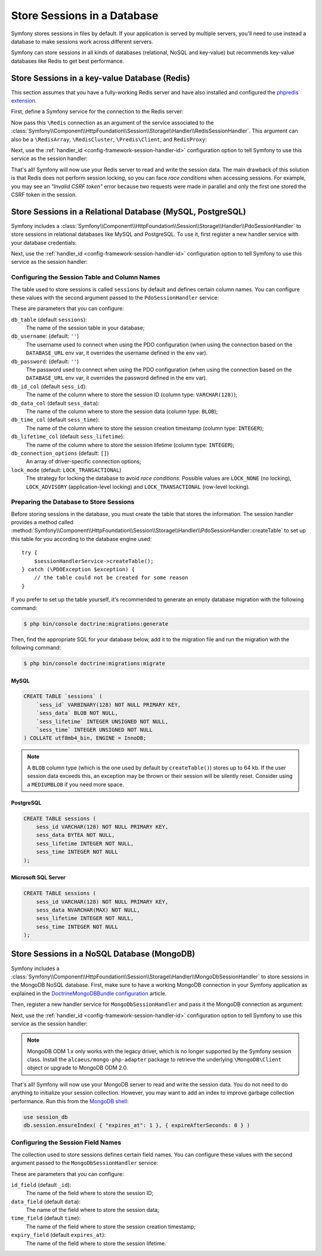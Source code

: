 .. index::
    single: Session; Database Storage

Store Sessions in a Database
============================

Symfony stores sessions in files by default. If your application is served by
multiple servers, you'll need to use instead a database to make sessions work
across different servers.

Symfony can store sessions in all kinds of databases (relational, NoSQL and
key-value) but recommends key-value databases like Redis to get best performance.

Store Sessions in a key-value Database (Redis)
----------------------------------------------

This section assumes that you have a fully-working Redis server and have also
installed and configured the `phpredis extension`_.

First, define a Symfony service for the connection to the Redis server:

.. configuration-block::

    .. code-block:: yaml

        # config/services.yaml
        services:
            # ...
            Redis:
                # you can also use \RedisArray, \RedisCluster or \Predis\Client classes
                class: Redis
                calls:
                    - connect:
                        - '%env(REDIS_HOST)%'
                        - '%env(int:REDIS_PORT)%'

                    # uncomment the following if your Redis server requires a password
                    # - auth:
                    #     - '%env(REDIS_PASSWORD)%'

    .. code-block:: xml

        <?xml version="1.0" encoding="UTF-8" ?>
        <container xmlns="http://symfony.com/schema/dic/services"
            xmlns:xsi="http://www.w3.org/2001/XMLSchema-instance"
            xsi:schemaLocation="http://symfony.com/schema/dic/services https://symfony.com/schema/dic/services/services-1.0.xsd">

            <services>
                <!-- you can also use \RedisArray, \RedisCluster or \Predis\Client classes -->
                <service id="Redis" class="Redis">
                    <call method="connect">
                        <argument>%env(REDIS_HOST)%</argument>
                        <argument>%env(int:REDIS_PORT)%</argument>
                    </call>

                    <!-- uncomment the following if your Redis server requires a password:
                    <call method="auth">
                        <argument>%env(REDIS_PASSWORD)%</argument>
                    </call> -->
                </service>
            </services>
        </container>

    .. code-block:: php

        use Symfony\Component\DependencyInjection\Reference;

        // ...
        $container
            // you can also use \RedisArray, \RedisCluster or \Predis\Client classes
            ->register('Redis', \Redis::class)
            ->addMethodCall('connect', ['%env(REDIS_HOST)%', '%env(int:REDIS_PORT)%'])
            // uncomment the following if your Redis server requires a password:
            // ->addMethodCall('auth', ['%env(REDIS_PASSWORD)%'])
        ;

Now pass this ``\Redis`` connection as an argument of the service associated to the
:class:`Symfony\\Component\\HttpFoundation\\Session\\Storage\\Handler\\RedisSessionHandler`.
This argument can also be a ``\RedisArray``, ``\RedisCluster``, ``\Predis\Client``,
and ``RedisProxy``:

.. configuration-block::

    .. code-block:: yaml

        # config/services.yaml
        services:
            # ...
            Symfony\Component\HttpFoundation\Session\Storage\Handler\RedisSessionHandler:
                arguments:
                    - '@Redis'
                    # you can optionally pass an array of options. The only option is 'prefix',
                    # which defines the prefix to use for the keys to avoid collision on the Redis server
                    # - { prefix: 'my_prefix' }

    .. code-block:: xml

        <!-- config/services.xml -->
        <services>
            <service id="Symfony\Component\HttpFoundation\Session\Storage\Handler\RedisSessionHandler">
                <argument type="service" id="Redis"/>
                <!-- you can optionally pass an array of options. The only option is 'prefix',
                     which defines the prefix to use for the keys to avoid collision on the Redis server:
                <argument type="collection">
                    <argument key="prefix">my_prefix</argument>
                </argument> -->
            </service>
        </services>

    .. code-block:: php

        // config/services.php
        use Symfony\Component\HttpFoundation\Session\Storage\Handler\RedisSessionHandler;

        $container
            ->register(RedisSessionHandler::class)
            ->addArgument(
                new Reference('Redis'),
                // you can optionally pass an array of options. The only option is 'prefix',
                // which defines the prefix to use for the keys to avoid collision on the Redis server:
                // ['prefix' => 'my_prefix'],
            );

Next, use the :ref:`handler_id <config-framework-session-handler-id>`
configuration option to tell Symfony to use this service as the session handler:

.. configuration-block::

    .. code-block:: yaml

        # config/packages/framework.yaml
        framework:
            # ...
            session:
                handler_id: Symfony\Component\HttpFoundation\Session\Storage\Handler\RedisSessionHandler

    .. code-block:: xml

        <!-- config/packages/framework.xml -->
        <framework:config>
            <!-- ... -->
            <framework:session handler-id="Symfony\Component\HttpFoundation\Session\Storage\Handler\RedisSessionHandler"/>
        </framework:config>

    .. code-block:: php

        // config/packages/framework.php
        use Symfony\Component\HttpFoundation\Session\Storage\Handler\RedisSessionHandler;

        // ...
        $container->loadFromExtension('framework', [
            // ...
            'session' => [
                'handler_id' => RedisSessionHandler::class,
            ],
        ]);

That's all! Symfony will now use your Redis server to read and write the session
data. The main drawback of this solution is that Redis does not perform session
locking, so you can face *race conditions* when accessing sessions. For example,
you may see an *"Invalid CSRF token"* error because two requests were made in
parallel and only the first one stored the CSRF token in the session.

.. seealso::

    If you use Memcached instead of Redis, follow a similar approach but replace
    ``RedisSessionHandler`` by :class:`Symfony\\Component\\HttpFoundation\\Session\\Storage\\Handler\\MemcachedSessionHandler`.

Store Sessions in a Relational Database (MySQL, PostgreSQL)
-----------------------------------------------------------

Symfony includes a :class:`Symfony\\Component\\HttpFoundation\\Session\\Storage\\Handler\\PdoSessionHandler`
to store sessions in relational databases like MySQL and PostgreSQL. To use it,
first register a new handler service with your database credentials:

.. configuration-block::

    .. code-block:: yaml

        # config/services.yaml
        services:
            # ...

            Symfony\Component\HttpFoundation\Session\Storage\Handler\PdoSessionHandler:
                arguments:
                    - '%env(DATABASE_URL)%'

                    # you can also use PDO configuration, but requires passing two arguments
                    # - 'mysql:dbname=mydatabase; host=myhost; port=myport'
                    # - { db_username: myuser, db_password: mypassword }

    .. code-block:: xml

        <!-- config/services.xml -->
        <?xml version="1.0" encoding="UTF-8" ?>
        <container xmlns="http://symfony.com/schema/dic/services"
            xmlns:xsi="http://www.w3.org/2001/XMLSchema-instance"
            xmlns:framework="http://symfony.com/schema/dic/symfony"
            xsi:schemaLocation="http://symfony.com/schema/dic/services
                https://symfony.com/schema/dic/services/services-1.0.xsd
                https://symfony.com/schema/dic/symfony/symfony-1.0.xsd">

            <services>
                <service id="Symfony\Component\HttpFoundation\Session\Storage\Handler\PdoSessionHandler" public="false">
                    <argument>%env(DATABASE_URL)%</argument>

                    <!-- you can also use PDO configuration, but requires passing two arguments: -->
                    <!-- <argument>mysql:dbname=mydatabase, host=myhost</argument>
                        <argument type="collection">
                            <argument key="db_username">myuser</argument>
                            <argument key="db_password">mypassword</argument>
                        </argument> -->
                </service>
            </services>
        </container>

    .. code-block:: php

        // config/services.php
        namespace Symfony\Component\DependencyInjection\Loader\Configurator;

        use Symfony\Component\HttpFoundation\Session\Storage\Handler\PdoSessionHandler;

        return static function (ContainerConfigurator $container) {
            $services = $configurator->services();

            $services->set(PdoSessionHandler::class)
                ->args([
                    '%env(DATABASE_URL)%',
                    // you can also use PDO configuration, but requires passing two arguments:
                    // 'mysql:dbname=mydatabase; host=myhost; port=myport',
                    // ['db_username' => 'myuser', 'db_password' => 'mypassword'],
                ])
            ;
        };

Next, use the :ref:`handler_id <config-framework-session-handler-id>`
configuration option to tell Symfony to use this service as the session handler:

.. configuration-block::

    .. code-block:: yaml

        # config/packages/framework.yaml
        framework:
            session:
                # ...
                handler_id: Symfony\Component\HttpFoundation\Session\Storage\Handler\PdoSessionHandler

    .. code-block:: xml

        <!-- config/packages/framework.xml -->
        <framework:config>
            <!-- ... -->
            <framework:session
                handler-id="Symfony\Component\HttpFoundation\Session\Storage\Handler\PdoSessionHandler"/>
        </framework:config>

    .. code-block:: php

        // config/packages/framework.php
        use Symfony\Component\HttpFoundation\Session\Storage\Handler\PdoSessionHandler;

        // ...
        $container->loadFromExtension('framework', [
            // ...
            'session' => [
                'handler_id' => PdoSessionHandler::class,
            ],
        ]);

Configuring the Session Table and Column Names
~~~~~~~~~~~~~~~~~~~~~~~~~~~~~~~~~~~~~~~~~~~~~~

The table used to store sessions is called ``sessions`` by default and defines
certain column names. You can configure these values with the second argument
passed to the ``PdoSessionHandler`` service:

.. configuration-block::

    .. code-block:: yaml

        # config/services.yaml
        services:
            # ...

            Symfony\Component\HttpFoundation\Session\Storage\Handler\PdoSessionHandler:
                arguments:
                    - '%env(DATABASE_URL)%'
                    - { db_table: 'customer_session', db_id_col: 'guid' }

    .. code-block:: xml

        <!-- config/services.xml -->
        <?xml version="1.0" encoding="UTF-8" ?>
        <container xmlns="http://symfony.com/schema/dic/services"
            xmlns:xsi="http://www.w3.org/2001/XMLSchema-instance"
            xsi:schemaLocation="http://symfony.com/schema/dic/services
                https://symfony.com/schema/dic/services/services-1.0.xsd">

            <services>
                <service id="Symfony\Component\HttpFoundation\Session\Storage\Handler\PdoSessionHandler" public="false">
                    <argument>%env(DATABASE_URL)%</argument>
                    <argument type="collection">
                        <argument key="db_table">customer_session</argument>
                        <argument key="db_id_col">guid</argument>
                    </argument>
                </service>
            </services>
        </container>

    .. code-block:: php

        // config/services.php
        namespace Symfony\Component\DependencyInjection\Loader\Configurator;

        use Symfony\Component\HttpFoundation\Session\Storage\Handler\PdoSessionHandler;

        return static function (ContainerConfigurator $container) {
            $services = $configurator->services();

            $services->set(PdoSessionHandler::class)
                ->args([
                    '%env(DATABASE_URL)%',
                    ['db_table' => 'customer_session', 'db_id_col' => 'guid'],
                ])
            ;
        };

These are parameters that you can configure:

``db_table`` (default ``sessions``):
    The name of the session table in your database;

``db_username``: (default: ``''``)
    The username used to connect when using the PDO configuration (when using
    the connection based on the ``DATABASE_URL`` env var, it overrides the
    username defined in the env var).

``db_password``: (default: ``''``)
    The password used to connect when using the PDO configuration (when using
    the connection based on the ``DATABASE_URL`` env var, it overrides the
    password defined in the env var).

``db_id_col`` (default ``sess_id``):
    The name of the column where to store the session ID (column type: ``VARCHAR(128)``);

``db_data_col`` (default ``sess_data``):
    The name of the column where to store the session data (column type: ``BLOB``);

``db_time_col`` (default ``sess_time``):
    The name of the column where to store the session creation timestamp (column type: ``INTEGER``);

``db_lifetime_col`` (default ``sess_lifetime``):
    The name of the column where to store the session lifetime (column type: ``INTEGER``);

``db_connection_options`` (default: ``[]``)
    An array of driver-specific connection options;

``lock_mode`` (default: ``LOCK_TRANSACTIONAL``)
    The strategy for locking the database to avoid *race conditions*. Possible
    values are ``LOCK_NONE`` (no locking), ``LOCK_ADVISORY`` (application-level
    locking) and ``LOCK_TRANSACTIONAL`` (row-level locking).

Preparing the Database to Store Sessions
~~~~~~~~~~~~~~~~~~~~~~~~~~~~~~~~~~~~~~~~

Before storing sessions in the database, you must create the table that stores
the information. The session handler provides a method called
:method:`Symfony\\Component\\HttpFoundation\\Session\\Storage\\Handler\\PdoSessionHandler::createTable`
to set up this table for you according to the database engine used::

    try {
        $sessionHandlerService->createTable();
    } catch (\PDOException $exception) {
        // the table could not be created for some reason
    }

If you prefer to set up the table yourself, it's recommended to generate an
empty database migration with the following command:

.. code-block:: terminal

    $ php bin/console doctrine:migrations:generate

Then, find the appropriate SQL for your database below, add it to the migration
file and run the migration with the following command:

.. code-block:: terminal

    $ php bin/console doctrine:migrations:migrate

MySQL
.....

.. code-block:: sql

    CREATE TABLE `sessions` (
        `sess_id` VARBINARY(128) NOT NULL PRIMARY KEY,
        `sess_data` BLOB NOT NULL,
        `sess_lifetime` INTEGER UNSIGNED NOT NULL,
        `sess_time` INTEGER UNSIGNED NOT NULL
    ) COLLATE utf8mb4_bin, ENGINE = InnoDB;

.. note::

    A ``BLOB`` column type (which is the one used by default by ``createTable()``)
    stores up to 64 kb. If the user session data exceeds this, an exception may
    be thrown or their session will be silently reset. Consider using a ``MEDIUMBLOB``
    if you need more space.

PostgreSQL
..........

.. code-block:: sql

    CREATE TABLE sessions (
        sess_id VARCHAR(128) NOT NULL PRIMARY KEY,
        sess_data BYTEA NOT NULL,
        sess_lifetime INTEGER NOT NULL,
        sess_time INTEGER NOT NULL
    );

Microsoft SQL Server
....................

.. code-block:: sql

    CREATE TABLE sessions (
        sess_id VARCHAR(128) NOT NULL PRIMARY KEY,
        sess_data NVARCHAR(MAX) NOT NULL,
        sess_lifetime INTEGER NOT NULL,
        sess_time INTEGER NOT NULL
    );

Store Sessions in a NoSQL Database (MongoDB)
--------------------------------------------

Symfony includes a :class:`Symfony\\Component\\HttpFoundation\\Session\\Storage\\Handler\\MongoDbSessionHandler`
to store sessions in the MongoDB NoSQL database. First, make sure to have a
working MongoDB connection in your Symfony application as explained in the
`DoctrineMongoDBBundle configuration`_ article.

Then, register a new handler service for ``MongoDbSessionHandler`` and pass it
the MongoDB connection as argument:

.. configuration-block::

    .. code-block:: yaml

        # config/services.yaml
        services:
            # ...

            Symfony\Component\HttpFoundation\Session\Storage\Handler\MongoDbSessionHandler:
                arguments:
                    - '@doctrine_mongodb.odm.default_connection'

    .. code-block:: xml

        <!-- config/services.xml -->
        <?xml version="1.0" encoding="UTF-8" ?>
        <container xmlns="http://symfony.com/schema/dic/services"
            xmlns:xsi="http://www.w3.org/2001/XMLSchema-instance"
            xmlns:framework="http://symfony.com/schema/dic/symfony"
            xsi:schemaLocation="http://symfony.com/schema/dic/services
                https://symfony.com/schema/dic/services/services-1.0.xsd
                https://symfony.com/schema/dic/symfony/symfony-1.0.xsd">

            <services>
                <service id="Symfony\Component\HttpFoundation\Session\Storage\Handler\MongoDbSessionHandler" public="false">
                    <argument type="service">doctrine_mongodb.odm.default_connection</argument>
                </service>
            </services>
        </container>

    .. code-block:: php

        // config/services.php
        namespace Symfony\Component\DependencyInjection\Loader\Configurator;

        use Symfony\Component\HttpFoundation\Session\Storage\Handler\PdoSessionHandler;

        return static function (ContainerConfigurator $container) {
            $services = $configurator->services();

            $services->set(MongoDbSessionHandler::class)
                ->args([
                    service('doctrine_mongodb.odm.default_connection'),
                ])
            ;
        };

Next, use the :ref:`handler_id <config-framework-session-handler-id>`
configuration option to tell Symfony to use this service as the session handler:

.. configuration-block::

    .. code-block:: yaml

        # config/packages/framework.yaml
        framework:
            session:
                # ...
                handler_id: Symfony\Component\HttpFoundation\Session\Storage\Handler\MongoDbSessionHandler

    .. code-block:: xml

        <!-- config/packages/framework.xml -->
        <framework:config>
            <!-- ... -->
            <framework:session
                handler-id="Symfony\Component\HttpFoundation\Session\Storage\Handler\MongoDbSessionHandler"/>
        </framework:config>

    .. code-block:: php

        // config/packages/framework.php
        use Symfony\Component\HttpFoundation\Session\Storage\Handler\MongoDbSessionHandler;

        // ...
        $container->loadFromExtension('framework', [
            // ...
            'session' => [
                'handler_id' => MongoDbSessionHandler::class,
            ],
        ]);

.. note::

    MongoDB ODM 1.x only works with the legacy driver, which is no longer
    supported by the Symfony session class. Install the ``alcaeus/mongo-php-adapter``
    package to retrieve the underlying ``\MongoDB\Client`` object or upgrade to
    MongoDB ODM 2.0.

That's all! Symfony will now use your MongoDB server to read and write the
session data. You do not need to do anything to initialize your session
collection. However, you may want to add an index to improve garbage collection
performance. Run this from the `MongoDB shell`_:

.. code-block:: javascript

    use session_db
    db.session.ensureIndex( { "expires_at": 1 }, { expireAfterSeconds: 0 } )

Configuring the Session Field Names
~~~~~~~~~~~~~~~~~~~~~~~~~~~~~~~~~~~

The collection used to store sessions defines certain field names. You can
configure these values with the second argument passed to the
``MongoDbSessionHandler`` service:

.. configuration-block::

    .. code-block:: yaml

        # config/services.yaml
        services:
            # ...

            Symfony\Component\HttpFoundation\Session\Storage\Handler\MongoDbSessionHandler:
                arguments:
                    - '@doctrine_mongodb.odm.default_connection'
                    - { id_field: '_guid', 'expiry_field': 'eol' }

    .. code-block:: xml

        <!-- config/services.xml -->
        <?xml version="1.0" encoding="UTF-8" ?>
        <container xmlns="http://symfony.com/schema/dic/services"
            xmlns:xsi="http://www.w3.org/2001/XMLSchema-instance"
            xsi:schemaLocation="http://symfony.com/schema/dic/services
                https://symfony.com/schema/dic/services/services-1.0.xsd">

            <services>
                <service id="Symfony\Component\HttpFoundation\Session\Storage\Handler\MongoDbSessionHandler" public="false">
                    <argument type="service">doctrine_mongodb.odm.default_connection</argument>
                    <argument type="collection">
                        <argument key="id_field">_guid</argument>
                        <argument key="expiry_field">eol</argument>
                    </argument>
                </service>
            </services>
        </container>

    .. code-block:: php

        // config/services.php
        namespace Symfony\Component\DependencyInjection\Loader\Configurator;

        use Symfony\Component\HttpFoundation\Session\Storage\Handler\PdoSessionHandler;

        return static function (ContainerConfigurator $container) {
            $services = $configurator->services();

            $services->set(MongoDbSessionHandler::class)
                ->args([
                    service('doctrine_mongodb.odm.default_connection'),
                    ['id_field' => '_guid', 'expiry_field' => 'eol'],,
                ])
            ;
        };

These are parameters that you can configure:

``id_field`` (default ``_id``):
    The name of the field where to store the session ID;

``data_field`` (default ``data``):
    The name of the field where to store the session data;

``time_field`` (default ``time``):
    The name of the field where to store the session creation timestamp;

``expiry_field`` (default ``expires_at``):
    The name of the field where to store the session lifetime.

.. _`phpredis extension`: https://github.com/phpredis/phpredis
.. _`DoctrineMongoDBBundle configuration`: https://symfony.com/doc/master/bundles/DoctrineMongoDBBundle/config.html
.. _`MongoDB shell`: https://docs.mongodb.com/manual/mongo/
